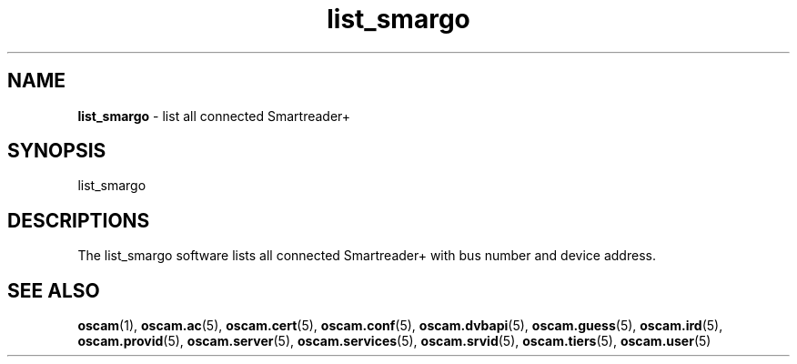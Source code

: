 .TH list_smargo 1
.SH NAME
\fBlist_smargo\fR - list all connected Smartreader+
.SH SYNOPSIS
list_smargo
.SH DESCRIPTIONS
The list_smargo software lists all connected Smartreader+ with bus number and device address.
.SH "SEE ALSO"
\fBoscam\fR(1), \fBoscam.ac\fR(5), \fBoscam.cert\fR(5), \fBoscam.conf\fR(5), \fBoscam.dvbapi\fR(5), \fBoscam.guess\fR(5), \fBoscam.ird\fR(5), \fBoscam.provid\fR(5), \fBoscam.server\fR(5), \fBoscam.services\fR(5), \fBoscam.srvid\fR(5), \fBoscam.tiers\fR(5), \fBoscam.user\fR(5)
